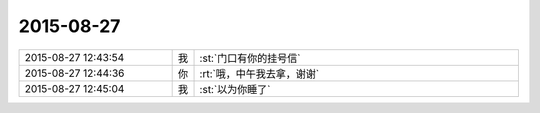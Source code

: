 2015-08-27
-------------

.. csv-table::
   :widths: 28, 1, 60

   2015-08-27 12:43:54,我,:st:`门口有你的挂号信`
   2015-08-27 12:44:36,你,:rt:`哦，中午我去拿，谢谢`
   2015-08-27 12:45:04,我,:st:`以为你睡了`